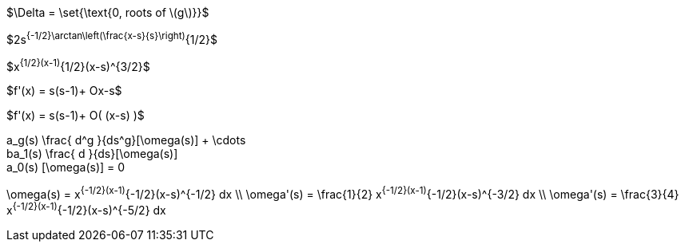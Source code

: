 //.tex_pathology1
$\Delta = \set{\text{0, roots of \(g\)}}$

//.tex_pathology2
$2s^{-1/2}\arctan\left(\frac{x-s}{s}\right)^{1/2}$

//.tex_pathology3
$x^{1/2}(x-1)^{1/2}(x-s)^{3/2}$

//.tae_pathology4
$f'(x) = s(s-1)+ O((x-s))$

//.tae_pathology4b
$f'(x) = s(s-1)+ O( (x-s) )$

//.tex_patholgies5
[env.equation]
--
a_g(s) \frac{ d^g  }{ds^g}[\omega(s)] + \cdots +
ba_1(s) \frac{ d  }{ds}[\omega(s)] +
a_0(s) [\omega(s)]  = 0
--

//.tex_pathologies6
[env.equationalign]
--
\omega(s) = x^{-1/2}(x-1)^{-1/2}(x-s)^{-1/2} dx \\
\omega'(s) = \frac{1}{2} x^{-1/2}(x-1)^{-1/2}(x-s)^{-3/2} dx \\
\omega'(s) = \frac{3}{4} x^{-1/2}(x-1)^{-1/2}(x-s)^{-5/2} dx
--
